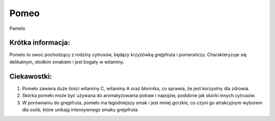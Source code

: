 Pomeo
=========

.. figure:: ./zdjecia/pomelo.jpg
   :align: center
  
   Pamelo


Krótka informacja:
-------------------

Pomelo to owoc pochodzący z rodziny cytrusów, 
będący krzyżówką grejpfruta i pomarańczy. 
Charakteryzuje się delikatnym, słodkim smakiem i jest bogaty w witaminy.

Ciekawostki:
------------

1. Pomeło zawiera duże ilości witaminy C, witaminy A oraz błonnika, co sprawia, że jest korzystny dla zdrowia.
2. Skórka pomeło może być używana do aromatyzowania potraw i napojów, podobnie jak skórki innych cytrusów.
3. W porównaniu do grejpfruta, pomeło ma łagodniejszy smak i jest mniej gorzkie, co czyni go atrakcyjnym wyborem dla osób, które unikają intensywnego smaku grejpfruta.



